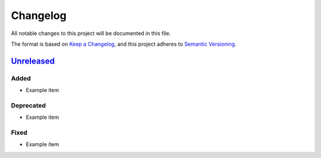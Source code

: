 ===========
 Changelog
===========

All notable changes to this project will be documented in this file.

The format is based on `Keep a Changelog <https://keepachangelog.com/en/1.1.0/>`_,
and this project adheres to `Semantic Versioning <https://semver.org/spec/v2.0.0.html>`_.


`Unreleased`_
=============


Added
-----

- Example item


Deprecated
----------

- Example item

Fixed
-----

- Example item


.. _unreleased: https://git.knut.univention.de/univention/customers/dataport/upx/container-ucs-base/-/commits/main?ref_type=heads
